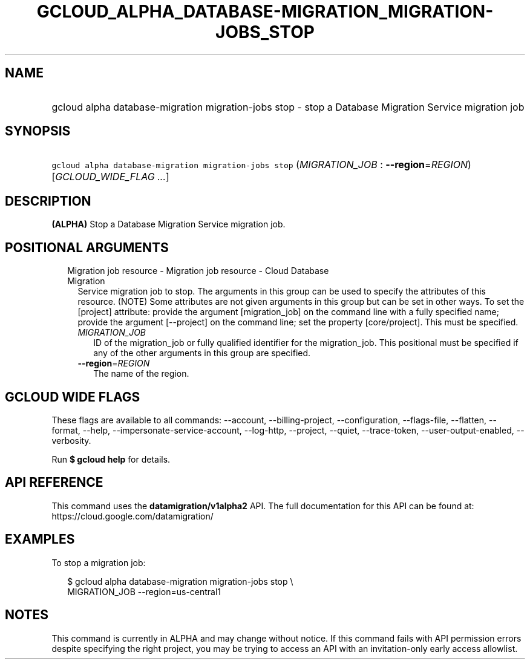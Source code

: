 
.TH "GCLOUD_ALPHA_DATABASE\-MIGRATION_MIGRATION\-JOBS_STOP" 1



.SH "NAME"
.HP
gcloud alpha database\-migration migration\-jobs stop \- stop a Database Migration Service migration job



.SH "SYNOPSIS"
.HP
\f5gcloud alpha database\-migration migration\-jobs stop\fR (\fIMIGRATION_JOB\fR\ :\ \fB\-\-region\fR=\fIREGION\fR) [\fIGCLOUD_WIDE_FLAG\ ...\fR]



.SH "DESCRIPTION"

\fB(ALPHA)\fR Stop a Database Migration Service migration job.



.SH "POSITIONAL ARGUMENTS"

.RS 2m
.TP 2m

Migration job resource \- Migration job resource \- Cloud Database Migration
Service migration job to stop. The arguments in this group can be used to
specify the attributes of this resource. (NOTE) Some attributes are not given
arguments in this group but can be set in other ways. To set the [project]
attribute: provide the argument [migration_job] on the command line with a fully
specified name; provide the argument [\-\-project] on the command line; set the
property [core/project]. This must be specified.

.RS 2m
.TP 2m
\fIMIGRATION_JOB\fR
ID of the migration_job or fully qualified identifier for the migration_job.
This positional must be specified if any of the other arguments in this group
are specified.

.TP 2m
\fB\-\-region\fR=\fIREGION\fR
The name of the region.


.RE
.RE
.sp

.SH "GCLOUD WIDE FLAGS"

These flags are available to all commands: \-\-account, \-\-billing\-project,
\-\-configuration, \-\-flags\-file, \-\-flatten, \-\-format, \-\-help,
\-\-impersonate\-service\-account, \-\-log\-http, \-\-project, \-\-quiet,
\-\-trace\-token, \-\-user\-output\-enabled, \-\-verbosity.

Run \fB$ gcloud help\fR for details.



.SH "API REFERENCE"

This command uses the \fBdatamigration/v1alpha2\fR API. The full documentation
for this API can be found at: https://cloud.google.com/datamigration/



.SH "EXAMPLES"

To stop a migration job:

.RS 2m
$ gcloud alpha database\-migration migration\-jobs stop \e
  MIGRATION_JOB \-\-region=us\-central1
.RE



.SH "NOTES"

This command is currently in ALPHA and may change without notice. If this
command fails with API permission errors despite specifying the right project,
you may be trying to access an API with an invitation\-only early access
allowlist.

